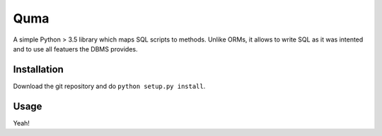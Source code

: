 Quma
====

A simple Python > 3.5 library which maps SQL scripts to methods. 
Unlike ORMs, it allows to write SQL as it was intented and to use 
all featuers the DBMS provides.

Installation
------------
Download the git repository and do ``python setup.py install``.


Usage
-----

Yeah!
